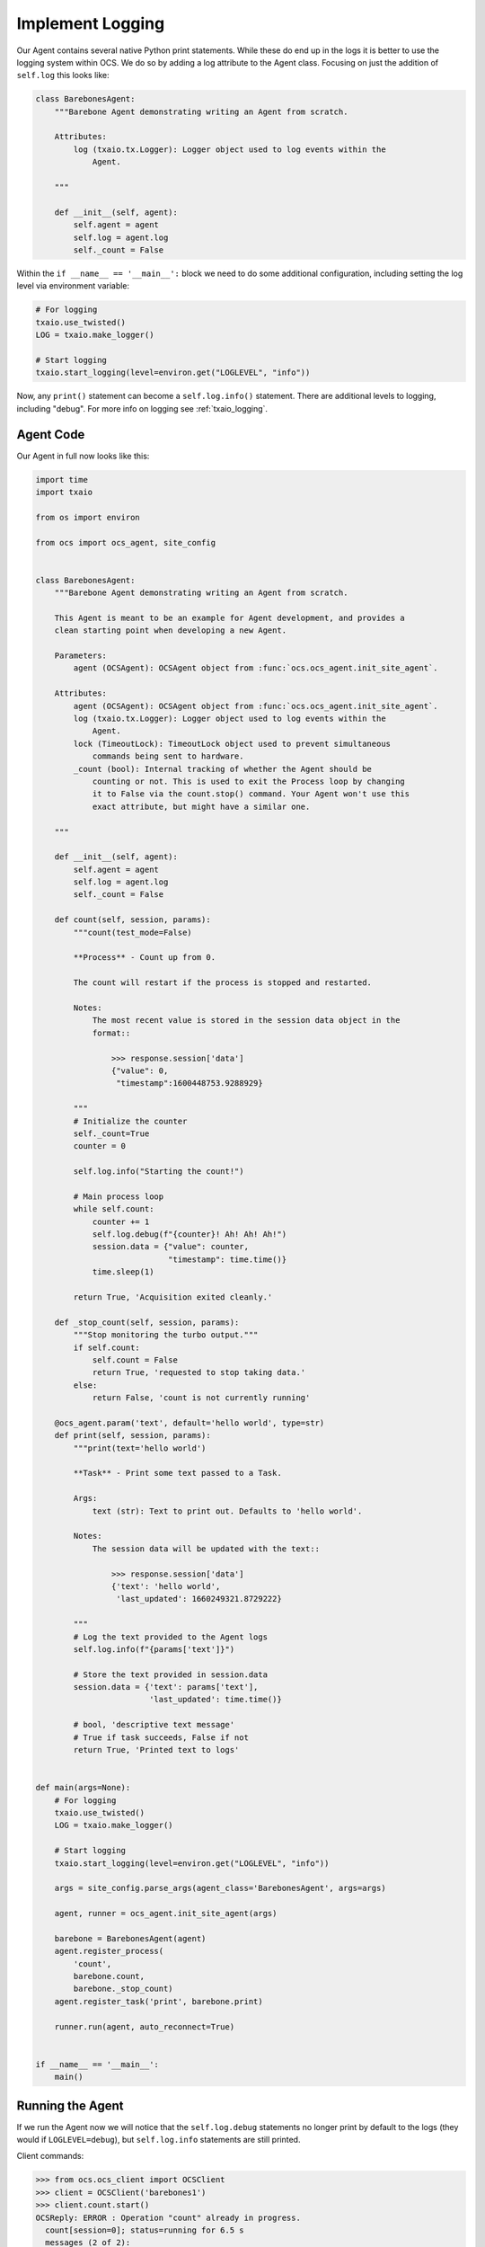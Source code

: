 Implement Logging
-----------------

Our Agent contains several native Python print statements. While these do end
up in the logs it is better to use the logging system within OCS. We do so by
adding a log attribute to the Agent class. Focusing on just the addition of
``self.log`` this looks like:

.. code-block:: python

    class BarebonesAgent:
        """Barebone Agent demonstrating writing an Agent from scratch.

        Attributes:
            log (txaio.tx.Logger): Logger object used to log events within the
                Agent.

        """

        def __init__(self, agent):
            self.agent = agent
            self.log = agent.log
            self._count = False

Within the ``if __name__ == '__main__':`` block we need to do some additional
configuration, including setting the log level via environment variable:

.. code-block:: python

    # For logging
    txaio.use_twisted()
    LOG = txaio.make_logger()

    # Start logging
    txaio.start_logging(level=environ.get("LOGLEVEL", "info"))

Now, any ``print()`` statement can become a ``self.log.info()`` statement.
There are additional levels to logging, including "debug". For more info on
logging see :ref:`txaio_logging`.

Agent Code
``````````

Our Agent in full now looks like this:

.. code-block:: python

    import time
    import txaio

    from os import environ

    from ocs import ocs_agent, site_config


    class BarebonesAgent:
        """Barebone Agent demonstrating writing an Agent from scratch.

        This Agent is meant to be an example for Agent development, and provides a
        clean starting point when developing a new Agent.

        Parameters:
            agent (OCSAgent): OCSAgent object from :func:`ocs.ocs_agent.init_site_agent`.

        Attributes:
            agent (OCSAgent): OCSAgent object from :func:`ocs.ocs_agent.init_site_agent`.
            log (txaio.tx.Logger): Logger object used to log events within the
                Agent.
            lock (TimeoutLock): TimeoutLock object used to prevent simultaneous
                commands being sent to hardware.
            _count (bool): Internal tracking of whether the Agent should be
                counting or not. This is used to exit the Process loop by changing
                it to False via the count.stop() command. Your Agent won't use this
                exact attribute, but might have a similar one.

        """

        def __init__(self, agent):
            self.agent = agent
            self.log = agent.log
            self._count = False

        def count(self, session, params):
            """count(test_mode=False)

            **Process** - Count up from 0.

            The count will restart if the process is stopped and restarted.

            Notes:
                The most recent value is stored in the session data object in the
                format::

                    >>> response.session['data']
                    {"value": 0,
                     "timestamp":1600448753.9288929}

            """
            # Initialize the counter
            self._count=True
            counter = 0

            self.log.info("Starting the count!")

            # Main process loop
            while self.count:
                counter += 1
                self.log.debug(f"{counter}! Ah! Ah! Ah!")
                session.data = {"value": counter,
                                "timestamp": time.time()}
                time.sleep(1)

            return True, 'Acquisition exited cleanly.'

        def _stop_count(self, session, params):
            """Stop monitoring the turbo output."""
            if self.count:
                self.count = False
                return True, 'requested to stop taking data.'
            else:
                return False, 'count is not currently running'

        @ocs_agent.param('text', default='hello world', type=str)
        def print(self, session, params):
            """print(text='hello world')

            **Task** - Print some text passed to a Task.

            Args:
                text (str): Text to print out. Defaults to 'hello world'.

            Notes:
                The session data will be updated with the text::

                    >>> response.session['data']
                    {'text': 'hello world',
                     'last_updated': 1660249321.8729222}

            """
            # Log the text provided to the Agent logs
            self.log.info(f"{params['text']}")

            # Store the text provided in session.data
            session.data = {'text': params['text'],
                            'last_updated': time.time()}

            # bool, 'descriptive text message'
            # True if task succeeds, False if not
            return True, 'Printed text to logs'


    def main(args=None):
        # For logging
        txaio.use_twisted()
        LOG = txaio.make_logger()

        # Start logging
        txaio.start_logging(level=environ.get("LOGLEVEL", "info"))

        args = site_config.parse_args(agent_class='BarebonesAgent', args=args)

        agent, runner = ocs_agent.init_site_agent(args)

        barebone = BarebonesAgent(agent)
        agent.register_process(
            'count',
            barebone.count,
            barebone._stop_count)
        agent.register_task('print', barebone.print)

        runner.run(agent, auto_reconnect=True)


    if __name__ == '__main__':
        main()

Running the Agent
`````````````````

If we run the Agent now we will notice that the ``self.log.debug`` statements
no longer print by default to the logs (they would if ``LOGLEVEL=debug``), but
``self.log.info`` statements are still printed.

Client commands:

.. code-block:: python

    >>> from ocs.ocs_client import OCSClient
    >>> client = OCSClient('barebones1')
    >>> client.count.start()
    OCSReply: ERROR : Operation "count" already in progress.
      count[session=0]; status=running for 6.5 s
      messages (2 of 2):
        1658884651.313 Status is now "starting".
        1658884651.314 Status is now "running".
      other keys in .session: op_code, data
    >>> client.count.status().session['data']
    {'value': 15, 'timestamp': 1658884665.329796}
    >>> client.count.stop()
    OCSReply: OK : Requested stop on process "count".
      count[session=0]; status=running for 18.9 s
      messages (2 of 2):
        1658884651.313 Status is now "starting".
        1658884651.314 Status is now "running".
      other keys in .session: op_code, data

Agent logs:

.. code-block::

    2022-07-27T01:17:31+0000 start called for count
    2022-07-27T01:17:31+0000 count:0 Status is now "starting".
    2022-07-27T01:17:31+0000 Starting the count!
    2022-07-27T01:17:31+0000 count:0 Status is now "running".
    2022-07-27T01:17:37+0000 start called for count
    2022-07-27T01:17:50+0000 count:0 Acquisition exited cleanly.
    2022-07-27T01:17:50+0000 count:0 Status is now "done".

Next, we will learn about operation locking, allowing only a single task or
process to run at once.
